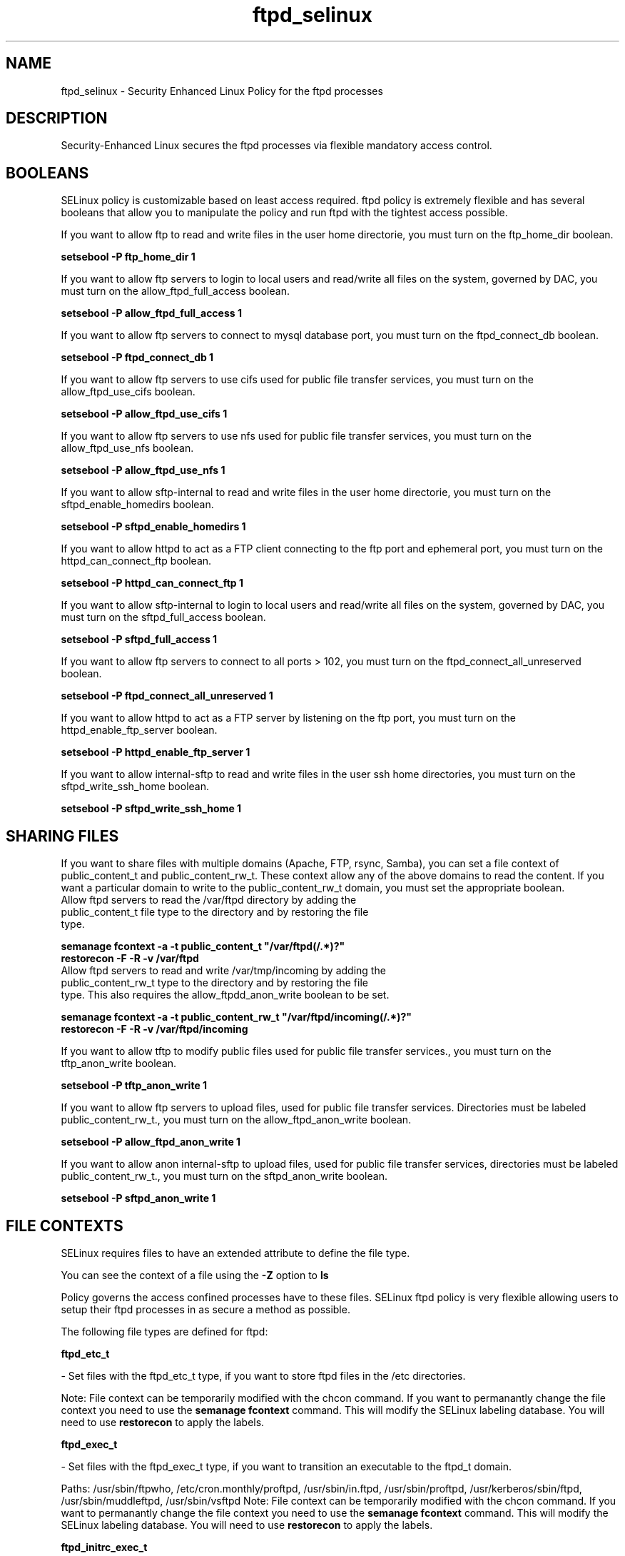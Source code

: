 .TH  "ftpd_selinux"  "8"  "ftpd" "dwalsh@redhat.com" "ftpd SELinux Policy documentation"
.SH "NAME"
ftpd_selinux \- Security Enhanced Linux Policy for the ftpd processes
.SH "DESCRIPTION"

Security-Enhanced Linux secures the ftpd processes via flexible mandatory access
control.  

.SH BOOLEANS
SELinux policy is customizable based on least access required.  ftpd policy is extremely flexible and has several booleans that allow you to manipulate the policy and run ftpd with the tightest access possible.


.PP
If you want to allow ftp to read and write files in the user home directorie, you must turn on the ftp_home_dir boolean.

.EX
.B setsebool -P ftp_home_dir 1
.EE

.PP
If you want to allow ftp servers to login to local users and read/write all files on the system, governed by DAC, you must turn on the allow_ftpd_full_access boolean.

.EX
.B setsebool -P allow_ftpd_full_access 1
.EE

.PP
If you want to allow ftp servers to connect to mysql database port, you must turn on the ftpd_connect_db boolean.

.EX
.B setsebool -P ftpd_connect_db 1
.EE

.PP
If you want to allow ftp servers to use cifs used for public file transfer services, you must turn on the allow_ftpd_use_cifs boolean.

.EX
.B setsebool -P allow_ftpd_use_cifs 1
.EE

.PP
If you want to allow ftp servers to use nfs used for public file transfer services, you must turn on the allow_ftpd_use_nfs boolean.

.EX
.B setsebool -P allow_ftpd_use_nfs 1
.EE

.PP
If you want to allow sftp-internal to read and write files in the user home directorie, you must turn on the sftpd_enable_homedirs boolean.

.EX
.B setsebool -P sftpd_enable_homedirs 1
.EE

.PP
If you want to allow httpd to act as a FTP client connecting to the ftp port and ephemeral port, you must turn on the httpd_can_connect_ftp boolean.

.EX
.B setsebool -P httpd_can_connect_ftp 1
.EE

.PP
If you want to allow sftp-internal to login to local users and read/write all files on the system, governed by DAC, you must turn on the sftpd_full_access boolean.

.EX
.B setsebool -P sftpd_full_access 1
.EE

.PP
If you want to allow ftp servers to connect to all ports > 102, you must turn on the ftpd_connect_all_unreserved boolean.

.EX
.B setsebool -P ftpd_connect_all_unreserved 1
.EE

.PP
If you want to allow httpd to act as a FTP server by listening on the ftp port, you must turn on the httpd_enable_ftp_server boolean.

.EX
.B setsebool -P httpd_enable_ftp_server 1
.EE

.PP
If you want to allow internal-sftp to read and write files in the user ssh home directories, you must turn on the sftpd_write_ssh_home boolean.

.EX
.B setsebool -P sftpd_write_ssh_home 1
.EE

.SH SHARING FILES
If you want to share files with multiple domains (Apache, FTP, rsync, Samba), you can set a file context of public_content_t and public_content_rw_t.  These context allow any of the above domains to read the content.  If you want a particular domain to write to the public_content_rw_t domain, you must set the appropriate boolean.
.TP
Allow ftpd servers to read the /var/ftpd directory by adding the public_content_t file type to the directory and by restoring the file type.
.PP
.B
semanage fcontext -a -t public_content_t "/var/ftpd(/.*)?"
.TP
.B
restorecon -F -R -v /var/ftpd
.pp
.TP
Allow ftpd servers to read and write /var/tmp/incoming by adding the public_content_rw_t type to the directory and by restoring the file type.  This also requires the allow_ftpdd_anon_write boolean to be set.
.PP
.B
semanage fcontext -a -t public_content_rw_t "/var/ftpd/incoming(/.*)?"
.TP
.B
restorecon -F -R -v /var/ftpd/incoming


.PP
If you want to allow tftp to modify public files used for public file transfer services., you must turn on the tftp_anon_write boolean.

.EX
.B setsebool -P tftp_anon_write 1
.EE

.PP
If you want to allow ftp servers to upload files,  used for public file transfer services. Directories must be labeled public_content_rw_t., you must turn on the allow_ftpd_anon_write boolean.

.EX
.B setsebool -P allow_ftpd_anon_write 1
.EE

.PP
If you want to allow anon internal-sftp to upload files, used for public file transfer services, directories must be labeled public_content_rw_t., you must turn on the sftpd_anon_write boolean.

.EX
.B setsebool -P sftpd_anon_write 1
.EE

.SH FILE CONTEXTS
SELinux requires files to have an extended attribute to define the file type. 
.PP
You can see the context of a file using the \fB\-Z\fP option to \fBls\bP
.PP
Policy governs the access confined processes have to these files. 
SELinux ftpd policy is very flexible allowing users to setup their ftpd processes in as secure a method as possible.
.PP 
The following file types are defined for ftpd:


.EX
.B ftpd_etc_t 
.EE

- Set files with the ftpd_etc_t type, if you want to store ftpd files in the /etc directories.

Note: File context can be temporarily modified with the chcon command.  If you want to permanantly change the file context you need to use the 
.B semanage fcontext 
command.  This will modify the SELinux labeling database.  You will need to use
.B restorecon
to apply the labels.


.EX
.B ftpd_exec_t 
.EE

- Set files with the ftpd_exec_t type, if you want to transition an executable to the ftpd_t domain.

.br
Paths: 
/usr/sbin/ftpwho, /etc/cron\.monthly/proftpd, /usr/sbin/in\.ftpd, /usr/sbin/proftpd, /usr/kerberos/sbin/ftpd, /usr/sbin/muddleftpd, /usr/sbin/vsftpd
Note: File context can be temporarily modified with the chcon command.  If you want to permanantly change the file context you need to use the 
.B semanage fcontext 
command.  This will modify the SELinux labeling database.  You will need to use
.B restorecon
to apply the labels.


.EX
.B ftpd_initrc_exec_t 
.EE

- Set files with the ftpd_initrc_exec_t type, if you want to transition an executable to the ftpd_initrc_t domain.

.br
Paths: 
/etc/rc\.d/init\.d/proftpd, /etc/rc\.d/init\.d/vsftpd
Note: File context can be temporarily modified with the chcon command.  If you want to permanantly change the file context you need to use the 
.B semanage fcontext 
command.  This will modify the SELinux labeling database.  You will need to use
.B restorecon
to apply the labels.


.EX
.B ftpd_keytab_t 
.EE

- Set files with the ftpd_keytab_t type, if you want to treat the files as kerberos keytab files.


.EX
.B ftpd_lock_t 
.EE

- Set files with the ftpd_lock_t type, if you want to treat the files as ftpd lock data, stored under the /var/lock directory


.EX
.B ftpd_tmp_t 
.EE

- Set files with the ftpd_tmp_t type, if you want to store ftpd temporary files in the /tmp directories.


.EX
.B ftpd_tmpfs_t 
.EE

- Set files with the ftpd_tmpfs_t type, if you want to store ftpd files on a tmpfs file system.


.EX
.B ftpd_unit_file_t 
.EE

- Set files with the ftpd_unit_file_t type, if you want to treat the files as ftpd unit content.


.EX
.B ftpd_var_run_t 
.EE

- Set files with the ftpd_var_run_t type, if you want to store the ftpd files under the /run directory.

Note: File context can be temporarily modified with the chcon command.  If you want to permanantly change the file context you need to use the 
.B semanage fcontext 
command.  This will modify the SELinux labeling database.  You will need to use
.B restorecon
to apply the labels.


.EX
.B ftpdctl_exec_t 
.EE

- Set files with the ftpdctl_exec_t type, if you want to transition an executable to the ftpdctl_t domain.

Note: File context can be temporarily modified with the chcon command.  If you want to permanantly change the file context you need to use the 
.B semanage fcontext 
command.  This will modify the SELinux labeling database.  You will need to use
.B restorecon
to apply the labels.


.EX
.B ftpdctl_tmp_t 
.EE

- Set files with the ftpdctl_tmp_t type, if you want to store ftpdctl temporary files in the /tmp directories.

.SH PORT TYPES
SELinux defines port types to represent TCP and UDP ports. 
.PP
You can see the types associated with a port by using the following command: 

.B semanage port -l

.PP
Policy governs the access confined processes have to these ports. 
SELinux ftpd policy is very flexible allowing users to setup their ftpd processes in as secure a method as possible.
.PP 
The following port types are defined for ftpd:
.EX

.B ftp_data_port_t 
.EE

.EX
Default Defined Ports:

.B tcp 20
.EE
.EX

.B ftp_port_t 
.EE

.EX
Default Defined Ports:

.B tcp 21,990
.EE
.B udp 990
.EE
.SH "COMMANDS"

.B semanage boolean
can also be used to manipulate the booleans

.PP
.B system-config-selinux 
is a GUI tool available to customize SELinux policy settings.

.SH AUTHOR	
This manual page was autogenerated by genman.py.

.SH "SEE ALSO"
selinux(8), ftpd(8), semanage(8), restorecon(8), chcon(1)
, setsebool(8)